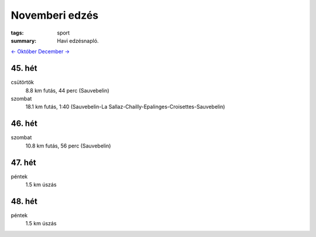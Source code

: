 Novemberi edzés
===============

:tags: sport
:summary: Havi edzésnapló.

`<- Október <|filename|2013-10-31-Oktoberi-edzes.rst>`_
`December -> <|filename|2013-12-31-Decemberi-edzes.rst>`_

45. hét
-------
csütörtök
    8.8 km futás, 44 perc (Sauvebelin)
szombat
    18.1 km futás, 1:40 (Sauvebelin-La Sallaz-Chailly-Epalinges-Croisettes-Sauvebelin)

46. hét
-------
szombat
    10.8 km futás, 56 perc (Sauvebelin)

47. hét
-------
péntek
    1.5 km úszás

48. hét
-------
péntek
    1.5 km úszás
